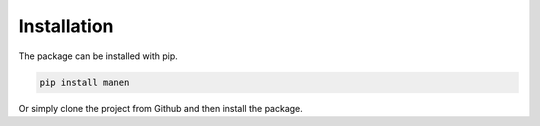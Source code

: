 Installation
============

The package can be installed with pip.

.. code-block:: bash

    pip install manen


Or simply clone the project from Github and then install the package.
